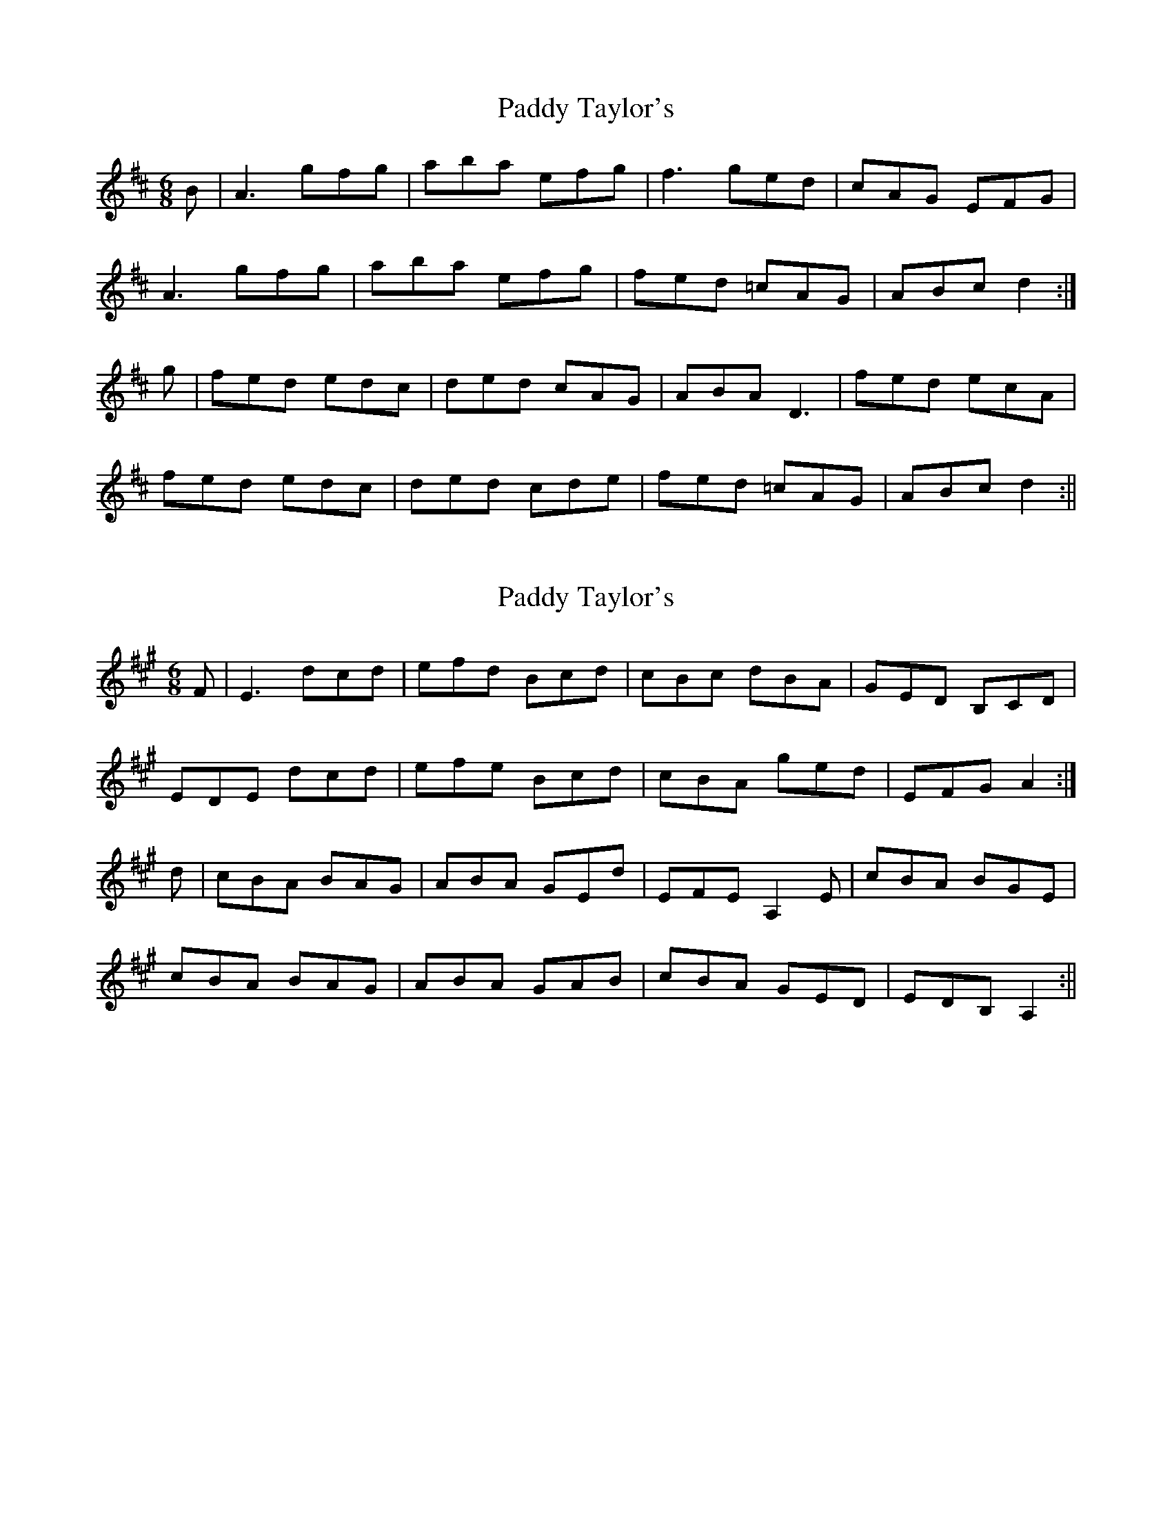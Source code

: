 X: 1
T: Paddy Taylor's
Z: Dargai
S: https://thesession.org/tunes/13406#setting23593
R: jig
M: 6/8
L: 1/8
K: Dmaj
B | A3 gfg | aba efg | f3 ged | cAG EFG |
A3 gfg | aba efg | fed =cAG | ABc d2 :|
g | fed edc | ded cAG | ABA D3 | fed ecA |
fed edc | ded cde | fed =cAG | ABc d2 :||
X: 2
T: Paddy Taylor's
Z: Dargai
S: https://thesession.org/tunes/13406#setting23594
R: jig
M: 6/8
L: 1/8
K: Amaj
F | E3 dcd | efd Bcd | cBc dBA | GED B,CD |
EDE dcd | efe Bcd | cBA ged | EFG A2 :|
d | cBA BAG | ABA GEd | EFE A,2 E | cBA BGE |
cBA BAG | ABA GAB | cBA GED | EDB, A,2 :||
X: 3
T: Paddy Taylor's
Z: Ian Varley
S: https://thesession.org/tunes/13406#setting28940
R: jig
M: 6/8
L: 1/8
K: Dmix
~A3~g3 | ~a3 efg | ~f3 ged | cAG EFG |
~A3~g3 | ~a3 efg | fed cAG | Adc d3 :|
|: fed edc | ~d3 cAG | ~A3 DFA | fed ecA|
fed edc | ded cde |fed cAG | Adc d3 :|
